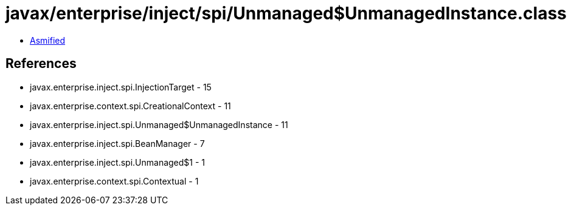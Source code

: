 = javax/enterprise/inject/spi/Unmanaged$UnmanagedInstance.class

 - link:Unmanaged$UnmanagedInstance-asmified.java[Asmified]

== References

 - javax.enterprise.inject.spi.InjectionTarget - 15
 - javax.enterprise.context.spi.CreationalContext - 11
 - javax.enterprise.inject.spi.Unmanaged$UnmanagedInstance - 11
 - javax.enterprise.inject.spi.BeanManager - 7
 - javax.enterprise.inject.spi.Unmanaged$1 - 1
 - javax.enterprise.context.spi.Contextual - 1
